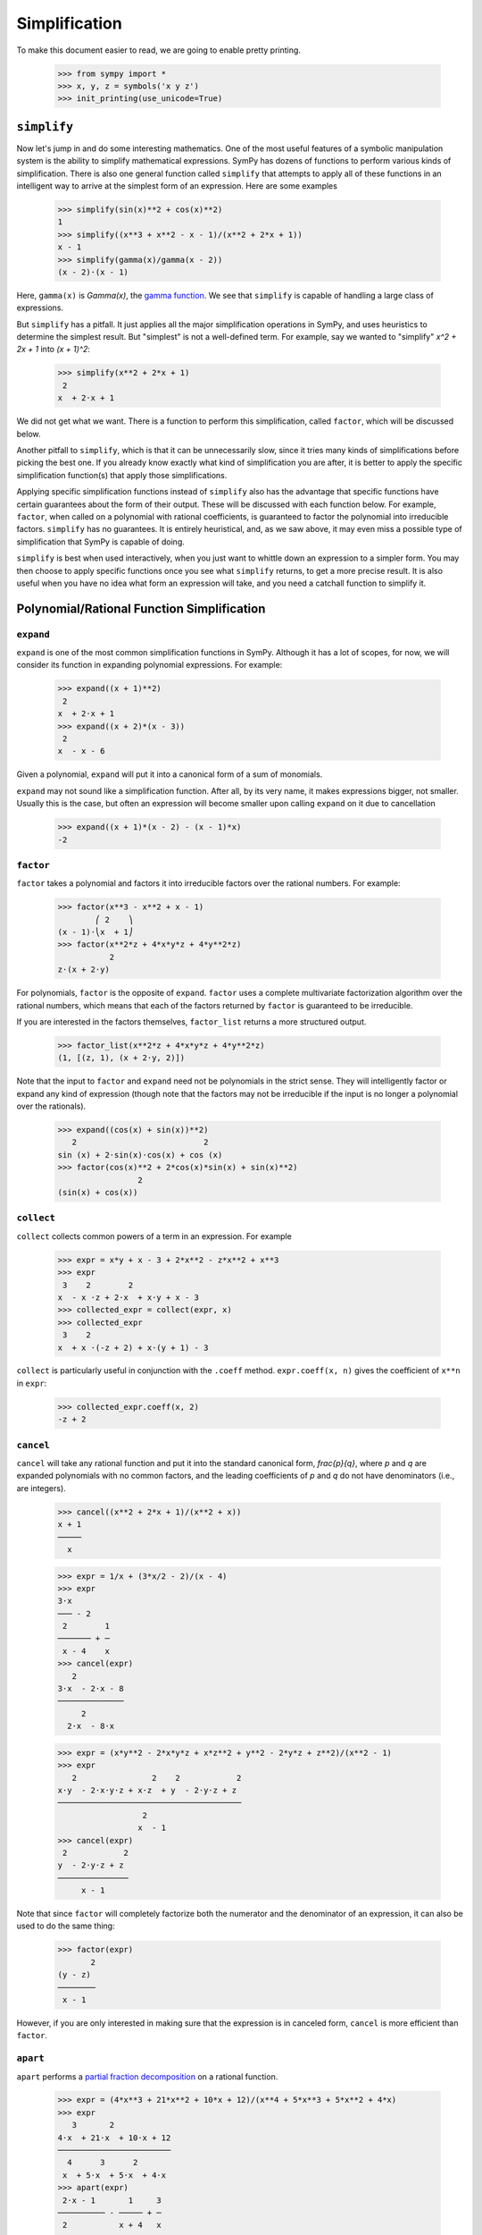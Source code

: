 .. _tutorial-simplify:

================
 Simplification
================

To make this document easier to read, we are going to enable pretty printing.

    >>> from sympy import *
    >>> x, y, z = symbols('x y z')
    >>> init_printing(use_unicode=True)

``simplify``
============

Now let's jump in and do some interesting mathematics.  One of the most useful
features of a symbolic manipulation system is the ability to simplify
mathematical expressions.  SymPy has dozens of functions to perform various
kinds of simplification.  There is also one general function called
``simplify`` that attempts to apply all of these functions in an intelligent
way to arrive at the simplest form of an expression.  Here are some examples

    >>> simplify(sin(x)**2 + cos(x)**2)
    1
    >>> simplify((x**3 + x**2 - x - 1)/(x**2 + 2*x + 1))
    x - 1
    >>> simplify(gamma(x)/gamma(x - 2))
    (x - 2)⋅(x - 1)

Here, ``gamma(x)`` is `\Gamma(x)`, the `gamma function
<http://en.wikipedia.org/wiki/Gamma_function>`_.  We see that ``simplify`` is
capable of handling a large class of expressions.

But ``simplify`` has a pitfall.  It just applies all the major simplification
operations in SymPy, and uses heuristics to determine the simplest result. But
"simplest" is not a well-defined term.  For example, say we wanted to
"simplify" `x^2 + 2x + 1` into `(x + 1)^2`:

    >>> simplify(x**2 + 2*x + 1)
     2
    x  + 2⋅x + 1

We did not get what we want.  There is a function to perform this
simplification, called ``factor``, which will be discussed below.

Another pitfall to ``simplify``, which is that it can be unnecessarily slow,
since it tries many kinds of simplifications before picking the best one.  If
you already know exactly what kind of simplification you are after, it is
better to apply the specific simplification function(s) that apply those
simplifications.

Applying specific simplification functions instead of ``simplify`` also has
the advantage that specific functions have certain guarantees about the form
of their output.  These will be discussed with each function below.  For
example, ``factor``, when called on a polynomial with rational coefficients,
is guaranteed to factor the polynomial into irreducible factors.  ``simplify``
has no guarantees.  It is entirely heuristical, and, as we saw above, it may
even miss a possible type of simplification that SymPy is capable of doing.

``simplify`` is best when used interactively, when you just want to whittle
down an expression to a simpler form.  You may then choose to apply specific
functions once you see what ``simplify`` returns, to get a more precise
result.  It is also useful when you have no idea what form an expression will
take, and you need a catchall function to simplify it.

Polynomial/Rational Function Simplification
===========================================

``expand``
----------

``expand`` is one of the most common simplification functions in SymPy.
Although it has a lot of scopes, for now, we will consider its function in
expanding polynomial expressions. For example:

    >>> expand((x + 1)**2)
     2
    x  + 2⋅x + 1
    >>> expand((x + 2)*(x - 3))
     2
    x  - x - 6

Given a polynomial, ``expand`` will put it into a canonical form of a sum of
monomials.

``expand`` may not sound like a simplification function.  After all, by its
very name, it makes expressions bigger, not smaller.  Usually this is the
case, but often an expression will become smaller upon calling ``expand`` on
it due to cancellation

    >>> expand((x + 1)*(x - 2) - (x - 1)*x)
    -2

``factor``
----------

``factor`` takes a polynomial and factors it into irreducible factors over the
rational numbers.  For example:

    >>> factor(x**3 - x**2 + x - 1)
            ⎛ 2    ⎞
    (x - 1)⋅⎝x  + 1⎠
    >>> factor(x**2*z + 4*x*y*z + 4*y**2*z)
               2
    z⋅(x + 2⋅y)

For polynomials, ``factor`` is the opposite of ``expand``.  ``factor`` uses a
complete multivariate factorization algorithm over the rational numbers, which
means that each of the factors returned by ``factor`` is guaranteed to be
irreducible.

If you are interested in the factors themselves, ``factor_list`` returns a
more structured output.

    >>> factor_list(x**2*z + 4*x*y*z + 4*y**2*z)
    (1, [(z, 1), (x + 2⋅y, 2)])

Note that the input to ``factor`` and ``expand`` need not be polynomials in
the strict sense.  They will intelligently factor or expand any kind of
expression (though note that the factors may not be irreducible if the input
is no longer a polynomial over the rationals).

    >>> expand((cos(x) + sin(x))**2)
       2                           2
    sin (x) + 2⋅sin(x)⋅cos(x) + cos (x)
    >>> factor(cos(x)**2 + 2*cos(x)*sin(x) + sin(x)**2)
                     2
    (sin(x) + cos(x))

``collect``
-----------

``collect`` collects common powers of a term in an expression.  For example

    >>> expr = x*y + x - 3 + 2*x**2 - z*x**2 + x**3
    >>> expr
     3    2        2
    x  - x ⋅z + 2⋅x  + x⋅y + x - 3
    >>> collected_expr = collect(expr, x)
    >>> collected_expr
     3    2
    x  + x ⋅(-z + 2) + x⋅(y + 1) - 3

``collect`` is particularly useful in conjunction with the ``.coeff`` method.
``expr.coeff(x, n)`` gives the coefficient of ``x**n`` in ``expr``:

    >>> collected_expr.coeff(x, 2)
    -z + 2

.. TODO: Discuss coeff method in more detail in some other section (maybe
   basic expression manipulation tools)

``cancel``
----------

``cancel`` will take any rational function and put it into the standard
canonical form, `\frac{p}{q}`, where `p` and `q` are expanded polynomials with
no common factors, and the leading coefficients of `p` and `q` do not have
denominators (i.e., are integers).

    >>> cancel((x**2 + 2*x + 1)/(x**2 + x))
    x + 1
    ─────
      x

    >>> expr = 1/x + (3*x/2 - 2)/(x - 4)
    >>> expr
    3⋅x
    ─── - 2
     2        1
    ─────── + ─
     x - 4    x
    >>> cancel(expr)
       2
    3⋅x  - 2⋅x - 8
    ──────────────
         2
      2⋅x  - 8⋅x

    >>> expr = (x*y**2 - 2*x*y*z + x*z**2 + y**2 - 2*y*z + z**2)/(x**2 - 1)
    >>> expr
       2                2    2            2
    x⋅y  - 2⋅x⋅y⋅z + x⋅z  + y  - 2⋅y⋅z + z
    ───────────────────────────────────────
                      2
                     x  - 1
    >>> cancel(expr)
     2            2
    y  - 2⋅y⋅z + z
    ───────────────
         x - 1

Note that since ``factor`` will completely factorize both the numerator and
the denominator of an expression, it can also be used to do the same thing:

    >>> factor(expr)
           2
    (y - z)
    ────────
     x - 1

However, if you are only interested in making sure that the expression is in
canceled form, ``cancel`` is more efficient than ``factor``.

``apart``
---------

``apart`` performs a `partial fraction decomposition
<http://en.wikipedia.org/wiki/Partial_fraction_decomposition>`_ on a rational
function.

    >>> expr = (4*x**3 + 21*x**2 + 10*x + 12)/(x**4 + 5*x**3 + 5*x**2 + 4*x)
    >>> expr
       3       2
    4⋅x  + 21⋅x  + 10⋅x + 12
    ────────────────────────
      4      3      2
     x  + 5⋅x  + 5⋅x  + 4⋅x
    >>> apart(expr)
     2⋅x - 1       1     3
    ────────── - ───── + ─
     2           x + 4   x
    x  + x + 1

Trigonometric Simplification
============================

.. note::

   SymPy follows Python's naming conventions for inverse trigonometric
   functions, which is to append an ``a`` to the front of the function's
   name.  For example, the inverse cosine, or arc cosine, is called ``acos``.

   >>> acos(x)
   acos(x)
   >>> cos(acos(x))
   x
   >>> asin(1)
   π
   ─
   2

.. TODO: Can we actually do anything with inverse trig functions,
   simplification wise?

``trigsimp``
------------

To simplify expressions using trigonometric identities, use ``trigsimp``.

    >>> trigsimp(sin(x)**2 + cos(x)**2)
    1
    >>> trigsimp(sin(x)**4 - 2*cos(x)**2*sin(x)**2 + cos(x)**4)
    cos(4⋅x)   1
    ──────── + ─
       2       2
    >>> trigsimp(sin(x)*tan(x)/sec(x))
       2
    sin (x)

``trigsimp`` also works with hyperbolic trig functions.

    >>> trigsimp(cosh(x)**2 + sinh(x)**2)
    cosh(2⋅x)
    >>> trigsimp(sinh(x)/tanh(x))
    cosh(x)

Much like ``simplify``, ``trigsimp`` applies various trigonometric identities to
the input expression, and then uses a heuristic to return the "best" one.

``expand_trig``
---------------

To expand trigonometric functions, that is, apply the sum or double angle
identities, use ``expand_trig``.

    >>> expand_trig(sin(x + y))
    sin(x)⋅cos(y) + sin(y)⋅cos(x)
    >>> expand_trig(tan(2*x))
       2⋅tan(x)
    ─────────────
         2
    - tan (x) + 1

Because ``expand_trig`` tends to make trigonometric expressions larger, and
``trigsimp`` tends to make them smaller, these identities can be applied in
reverse using ``trigsimp``

    >>> trigsimp(sin(x)*cos(y) + sin(y)*cos(x))
    sin(x + y)

.. TODO: It would be much better to teach individual trig rewriting functions
   here, but they don't exist yet.  See
   https://code.google.com/p/sympy/issues/detail?id=357.

Powers
======

Before we introduce the power simplification functions, a mathematical
discussion on the identities held by powers is in order.  There are three
kinds of identities satisfied by exponents

1. `x^ax^b = x^{a + b}`
2. `x^ay^a = (xy)^a`
3. `(x^a)^b = x^{ab}`

Identity 1 is always true.

Identity 2 is not always true.  For example, if `x = y = -1` and `a =
\frac{1}{2}`, then `x^ay^a = \sqrt{-1}\sqrt{-1} = i\cdot i = -1`, whereas
`(xy)^a = \sqrt{-1\cdot-1} = \sqrt{1} = 1`.  However, identity 2 is true at
least if `x` and `y` are nonnegative and `a` is real (it may also be true
under other conditions as well).  A common consequence of the failure of
identity 2 is that `\sqrt{x}\sqrt{y} \neq \sqrt{xy}`.

Identity 3 is not always true.  For example, if `x = -1`, `a = 2`, and `b =
\frac{1}{2}`, then `(x^a)^b = {\left ((-1)^2\right )}^{1/2} = \sqrt{1} = 1`
and `x^{ab} = (-1)^{2\cdot1/2} = (-1)^1 = -1`.  However, identity 3 is true at
least if `x` is nonnegative or `b` is an integer (again, it may also hold in
other cases as well).  Two common consequences of the failure of identity 3
are that `\sqrt{x^2}\neq x` and that `\sqrt{\frac{1}{x}} \neq
\frac{1}{\sqrt{x}}`.

To summarize

+-----------------------+------------------------------------+----------------------------------------------------+-----------------------------------------------------------------------------+
|Identity               |Sufficient conditions to hold       |Counterexample when conditions are not met          |Important consequences                                                       |
+=======================+====================================+====================================================+=============================================================================+
|1. `x^ax^b = x^{a + b}`|Always true                         |None                                                |None                                                                         |
+-----------------------+------------------------------------+----------------------------------------------------+-----------------------------------------------------------------------------+
|2. `x^ay^a = (xy)^a`   |`x, y \geq 0` and `a \in \mathbb{R}`|`(-1)^{1/2}(-1)^{1/2} \neq (-1\cdot-1)^{1/2}`       |`\sqrt{x}\sqrt{y} \neq \sqrt{xy}` in general                                 |
+-----------------------+------------------------------------+----------------------------------------------------+-----------------------------------------------------------------------------+
|3. `(x^a)^b = x^{ab}`  |`x \geq 0` or `b \in \mathbb{Z}`    |`{\left((-1)^2\right )}^{1/2} \neq (-1)^{2\cdot1/2}`|`\sqrt{x^2}\neq x` and `\sqrt{\frac{1}{x}}\neq\frac{1}{\sqrt{x}}` in general |
+-----------------------+------------------------------------+----------------------------------------------------+-----------------------------------------------------------------------------+

This is important to remember, because by default, SymPy will not perform
simplifications if they are not true in general.

In order to make SymPy perform simplifications involving identities that are
only true under certain assumptions, we need to put assumptions on our
Symbols.  We will undertake a full discussion of the assumptions system later,
but for now, all we need to know are the following.

- By default, SymPy Symbols are assumed to be complex (elements of
  `\mathbb{C}`).  That is, a simplification will not be applied to an
  expression with a given Symbol unless it holds for all complex numbers.

- Symbols can be given different assumptions by passing the assumption to
  ``symbols``.  For the rest of this section, we will be assuming that ``x``
  and ``y`` are positive, and that ``a`` and ``b`` are real.  We will leave
  ``z``, ``t``, and ``c`` as arbitrary complex Symbols to demonstrate what
  happens in that case.

    >>> x, y = symbols('x y', positive=True)
    >>> a, b = symbols('a b', real=True)
    >>> z, t, c = symbols('z t c')

  .. TODO: Rewrite this using the new assumptions

.. note::

   In SymPy, ``sqrt(x)`` is just a shortcut to ``x**Rational(1, 2)``.  They
   are exactly the same object.

     >>> sqrt(x) == x**Rational(1, 2)
     True

``powsimp``
-----------

``powsimp`` applies identities 1 and 2 from above, from left to right.


   >>> powsimp(x**a*x**b)
     a + b
    x
   >>> powsimp(x**a*y**a)
        a
   (x⋅y)

Notice that ``powsimp`` refuses to do the simplification if it is not valid.

    >>> powsimp(t**c*z**c)
     c  c
    t ⋅z

If you know that you want to apply this simplification, but you don't want to
mess with assumptions, you can pass the ``force=True`` flag.  This will force
the simplification to take place, regardless of assumptions.

    >>> powsimp(t**c*z**c, force=True)
         c
    (t⋅z)

Note that in some instances, in particular, when the exponents are integers or
rational numbers, and identity 2 holds, it will be applied automatically

   >>> (z*t)**2
     2  2
    t ⋅z
   >>> sqrt(x*y)
      ___   ___
    ╲╱ x ⋅╲╱ y

This means that it will be impossible to undo this identity with ``powsimp``,
because even if ``powsimp`` were to put the bases together, they would be
automatically split apart again.

   >>> powsimp(z**2*t**2)
     2  2
    t ⋅z
   >>> powsimp(sqrt(x)*sqrt(y))
      ___   ___
    ╲╱ x ⋅╲╱ y

``expand_power_exp`` / ``expand_power_base``
--------------------------------------------

``expand_power_exp`` and ``expand_power_base`` apply identities 1 and 2 from
right to left, respectively.

    >>> expand_power_exp(x**(a + b))
     a  b
    x ⋅x

    >>> expand_power_base((x*y)**a)
     a  a
    x ⋅y

As with ``powsimp``, identity 2 is not applied if it is not valid.

    >>> expand_power_base((z*t)**c)
         c
    (t⋅z)

And as with ``powsimp``, you can force the expansion to happen without
fiddling with assumptions by using ``force=True``.

   >>> expand_power_base((z*t)**c, force=True)
     c  c
    t ⋅z

As with identity 2, identity 1 is applied automatically if the power is a
number, and hence cannot be undone with ``expand_power_exp``.

   >>> x**2*x**3
     5
    x
   >>> expand_power_exp(x**5)
     5
    x

``powdenest``
-------------

``powdenest`` applies identity 3, from left to right.

    >>> powdenest((x**a)**b)
     a⋅b
    x

As before, the identity is not applied if it is not true under the given
assumptions.

    >>> powdenest((z**a)**b)
        b
    ⎛ a⎞
    ⎝z ⎠

And as before, this can be manually overridden with ``force=True``.

    >>> powdenest((z**a)**b, force=True)
     a⋅b
    z

Exponentials and logarithms
===========================

.. note::

   In SymPy, as in Python and most programming languages, ``log`` is the
   natural logarithm, also known as ``ln``.  SymPy automatically provides an
   alias ``ln = log`` in case you forget this.

    >>> ln(x)
    log(x)

Logarithms have similar issues as powers.  There are two main identities

1. `\log{(xy)} = \log{(x)} + \log{(y)}`
2. `\log{(x^n)} = n\log{(x)}`

Neither identity is true for arbitrary complex `x` and `y`, due to the branch
cut in the complex plane for the complex logarithm.  However, sufficient
conditions for the identities to hold are if `x` and `y` are positive and `n`
is real.

    >>> x, y = symbols('x y', positive=True)
    >>> n = symbols('n', real=True)

As before, ``z`` and ``t`` will be Symbols with no additional assumptions.

Note that the identity `\log{\left (\frac{x}{y}\right )} = \log(x) - \log(y)`
is a special case of identities 1 and 2 by `\log{\left (\frac{x}{y}\right )}
=` `\log{\left (x\cdot\frac{1}{y}\right )} =` `\log(x) + \log{\left(
y^{-1}\right )} =` `\log(x) - \log(y)`, and thus it also holds if `x` and `y`
are positive, but may not hold in general.

We also see that `\log{\left( e^x \right)} = x` comes from `\log{\left ( e^x
\right)} = x\log(e) = x`, and thus holds when `x` is real (and it can be
verified that it does not hold in general for arbitrary complex `x`, for
example, `\log{\left (e^{x + 2\pi i}\right)} = \log{\left (e^x\right )} = x
\neq x + 2\pi i`).

``expand_log``
--------------

To apply identities 1 and 2 from left to right, use ``expand_log``.  As
always, the identities will not be applied unless they are valid.

    >>> expand_log(log(x*y))
    log(x) + log(y)
    >>> expand_log(log(x/y))
    log(x) - log(y)
    >>> expand_log(log(x**2))
    2⋅log(x)
    >>> expand_log(log(x**n))
    n⋅log(x)
    >>> expand_log(log(z*t))
    log(t⋅z)

As with ``powsimp`` and ``powdenest``, ``expand_log`` has a ``force`` option
that can be used to ignore assumptions.

    >>> expand_log(log(z**2))
       ⎛ 2⎞
    log⎝z ⎠
    >>> expand_log(log(z**2), force=True)
    2⋅log(z)

``logcombine``
--------------

To apply identities 1 and 2 from right to left, use ``logcombine``.

    >>> logcombine(log(x) + log(y))
    log(x⋅y)
    >>> logcombine(n*log(x))
       ⎛ n⎞
    log⎝x ⎠
    >>> logcombine(n*log(z))
    n⋅log(z)

``logcombine`` also has a ``force`` option that can be used to ignore
assumptions.

    >>> logcombine(n*log(z), force=True)
       ⎛ n⎞
    log⎝z ⎠

Special Functions
=================

SymPy implements dozens of special functions, ranging from functions in
combinatorics to mathematical physics.

An extensive list of the special functions included with SymPy and their
documentation is at the functions module page in the SymPy documentation.

For the purposes of this tutorial, let's introduce a few special functions in
SymPy.

Let's define ``x``, ``y``, and ``z`` as regular, complex Symbols, removing any
assumptions we put on them in the previous section.  We will also define ``k``,
``m``, and ``n``.

    >>> x, y, z = symbols('x y z')
    >>> k, m, n = symbols('k m n')

The `factorial <http://en.wikipedia.org/wiki/Factorial>`_ function is
``factorial``.  ``factorial(n)`` represents `n!= 1\cdot2\cdots(n - 1)\cdot
n`. `n!` represents the number of permutations of `n` distinct items.

    >>> factorial(n)
    n!

The `binomial coefficient
<http://en.wikipedia.org/wiki/Binomial_coefficient>`_ function is
``binomial``.  ``binomial(n, k)`` represents `\binom{n}{k}`, the number of
ways to choose `k` items from a set of `n` distinct items.  It is also often
written as `nCk`, and is pronounced "`n` choose `k`".

    >>> binomial(n, k)
    ⎛n⎞
    ⎜ ⎟
    ⎝k⎠

The factorial function is closely related to the `gamma function
<http://en.wikipedia.org/wiki/Gamma_function>`_, ``gamma``.  ``gamma(z)``
represents `\Gamma(z) = \int_0^\infty t^{z - 1}e^{-t}\,dt`, which for positive integer
`z` is the same as `(z - 1)!`.

    >>> gamma(z)
    Γ(z)

The `generalized hypergeometric function
<http://en.wikipedia.org/wiki/Generalized_hypergeometric_function>`_ is
``hyper``.  ``hyper([a_1, ..., a_p], [b_1, ..., b_q], z)`` represents
`{}_pF_q\left(\begin{matrix} a_1, \dots, a_p \\ b_1, \dots, b_q \end{matrix}
\middle| z \right)`.  The most common case is `{}_2F_1`, which is often
referred to as the `ordinary hypergeometric function
<http://en.wikipedia.org/wiki/Hypergeometric_function>`_.

    >>> hyper([1, 2], [3], z)
     ┌─  ⎛1, 2 │  ⎞
     ├─  ⎜     │ z⎟
    2╵ 1 ⎝ 3   │  ⎠

``rewrite``
-----------

A common way to deal with special functions is to rewrite them in terms of one
another.  This works for any function in SymPy, not just special functions.
To rewrite an expression in terms of a function, use
``expr.rewrite(function)``.  For example,

    >>> tan(x).rewrite(sin)
         2
    2⋅sin (x)
    ─────────
     sin(2⋅x)
    >>> factorial(x).rewrite(gamma)
    Γ(x + 1)

For some tips on applying more targeted rewriting, see the
:ref:`tutorial-manipulation` section.

``expand_func``
---------------

To expand special functions in terms of some identities, use ``expand_func``.
For example

    >>> expand_func(gamma(x + 3))
    x⋅(x + 1)⋅(x + 2)⋅Γ(x)

``hyperexpand``
---------------

To rewrite ``hyper`` in terms of more standard functions, use
``hyperexpand``.

    >>> hyperexpand(hyper([1, 1], [2], z))
    -log(-z + 1)
    ────────────
         z

``hyperexpand`` also works on the more general Meijer G-function (see
:py:meth:`its documentation <sympy.functions.special.hyper.meijerg>` for more information).

    >>> expr = meijerg([[1],[1]], [[1],[]], -z)
    >>> expr
    ╭─╮1, 1 ⎛1  1 │   ⎞
    │╶┐     ⎜     │ -z⎟
    ╰─╯2, 1 ⎝1    │   ⎠
    >>> hyperexpand(expr)
     1
     ─
     z
    ℯ

``combsimp``
------------

To simplify combinatorial expressions, use ``combsimp``.

    >>> combsimp(factorial(n)/factorial(n - 3))
    n⋅(n - 2)⋅(n - 1)
    >>> combsimp(binomial(n+1, k+1)/binomial(n, k))
    n + 1
    ─────
    k + 1

``combsimp`` also simplifies expressions with ``gamma``.

    >>> combsimp(gamma(x)*gamma(1 - x))
       π
    ────────
    sin(π⋅x)

Example: Continued Fractions
============================

Let's use SymPy to explore continued fractions.  A `continued fraction
<http://en.wikipedia.org/wiki/Continued_fraction>`_ is an expression of the
form

.. math::

   a_0 + \cfrac{1}{a_1 + \cfrac{1}{a_2 + \cfrac{1}{ \ddots + \cfrac{1}{a_n}
   }}}

where `a_0, \ldots, a_n` are integers, and `a_1, \ldots, a_n` are positive. A
continued fraction can also be infinite, but infinite objects are more
difficult to represent in computers, so we will only examine the finite case
here.

A continued fraction of the above form is often represented as a list `[a_0;
a_1, \ldots, a_n]`.  Let's write a simple function that converts such a list
to its continued fraction form.  The easiest way to construct a continued
fraction from a list is to work backwards.  Note that despite the apparent
symmetry of the definition, the first element, `a_0`, must usually be handled
differently from the rest.

    >>> def list_to_frac(l):
    ...     expr = Integer(0)
    ...     for i in reversed(l[1:]):
    ...         expr += i
    ...         expr = 1/expr
    ...     return l[0] + expr
    >>> list_to_frac([x, y, z])
          1
    x + ─────
            1
        y + ─
            z

We use ``Integer(0)`` in ``list_to_frac`` so that the result will always be a
SymPy object, even if we only pass in Python ints.

    >>> list_to_frac([1, 2, 3, 4])
    43
    ──
    30

Every finite continued fraction is a rational number, but we are interested
in symbolics here, so let's create a symbolic continued fraction.  The
``symbols`` function that we have been using has a shortcut to create numbered
symbols.  ``symbols('a0:5')`` will create the symbols ``a0``, ``a1``, ...,
``a5``.

    >>> syms = symbols('a0:5')
    >>> syms
    (a₀, a₁, a₂, a₃, a₄)
    >>> a0, a1, a2, a3, a4 = syms
    >>> frac = list_to_frac(syms)
    >>> frac
                 1
    a₀ + ─────────────────
                   1
         a₁ + ────────────
                      1
              a₂ + ───────
                        1
                   a₃ + ──
                        a₄

This form is useful for understanding continued fractions, but lets put it
into standard rational function form using ``cancel``.

    >>> frac = cancel(frac)
    >>> frac
    a₀⋅a₁⋅a₂⋅a₃⋅a₄ + a₀⋅a₁⋅a₂ + a₀⋅a₁⋅a₄ + a₀⋅a₃⋅a₄ + a₀ + a₂⋅a₃⋅a₄ + a₂ + a₄
    ─────────────────────────────────────────────────────────────────────────
                     a₁⋅a₂⋅a₃⋅a₄ + a₁⋅a₂ + a₁⋅a₄ + a₃⋅a₄ + 1

Now suppose we were given ``frac`` in the above canceled form. In fact, we
might be given the fraction in any form, but we can always put it into the
above canonical form with ``cancel``.  Suppose that we knew that it could be
rewritten as a continued fraction.  How could we do this with SymPy?  A
continued fraction is recursively `c + \frac{1}{f}`, where `c` is an integer
and `f` is a (smaller) continued fraction.  If we could write the expression
in this form, we could pull out each `c` recursively and add it to a list.  We
could then get a continued fraction with our ``list_to_frac`` function.

The key observation here is that we can convert an expression to the form `c +
\frac{1}{f}` by doing a partial fraction decomposition with respect to
`c`. This is because `f` does not contain `c`.  This means we need to use the
``apart`` function.  We use ``apart`` to pull the term out, then subtract it
from the expression, and take the reciprocal to get the `f` part.

    >>> l = []
    >>> frac = apart(frac, a0)
    >>> frac
                    a₂⋅a₃⋅a₄ + a₂ + a₄
    a₀ + ───────────────────────────────────────
         a₁⋅a₂⋅a₃⋅a₄ + a₁⋅a₂ + a₁⋅a₄ + a₃⋅a₄ + 1
    >>> l.append(a0)
    >>> frac = 1/(frac - a0)
    >>> frac
    a₁⋅a₂⋅a₃⋅a₄ + a₁⋅a₂ + a₁⋅a₄ + a₃⋅a₄ + 1
    ───────────────────────────────────────
               a₂⋅a₃⋅a₄ + a₂ + a₄

Now we repeat this process

    >>> frac = apart(frac, a1)
    >>> frac
             a₃⋅a₄ + 1
    a₁ + ──────────────────
         a₂⋅a₃⋅a₄ + a₂ + a₄
    >>> l.append(a1)
    >>> frac = 1/(frac - a1)
    >>> frac = apart(frac, a2)
    >>> frac
             a₄
    a₂ + ─────────
         a₃⋅a₄ + 1
    >>> l.append(a2)
    >>> frac = 1/(frac - a2)
    >>> frac = apart(frac, a3)
    >>> frac
         1
    a₃ + ──
         a₄
    >>> l.append(a3)
    >>> frac = 1/(frac - a3)
    >>> frac = apart(frac, a4)
    >>> frac
    a₄
    >>> l.append(a4)
    >>> list_to_frac(l)
                 1
    a₀ + ─────────────────
                   1
         a₁ + ────────────
                      1
              a₂ + ───────
                        1
                   a₃ + ──
                        a₄


.. sidebar:: Quick Tip

   You can execute multiple lines at once in SymPy Live.  Typing
   ``Shift-Enter`` instead of ``Enter`` will enter a newline instead of
   executing.

Of course, this exercise seems pointless, because we already know that our
``frac`` is ``list_to_frac([a0, a1, a2, a3, a4])``.  So try the following
exercise.  Take a list of symbols and randomize them, and create the canceled
continued fraction, and see if you can reproduce the original list.  For
example

    >>> import random
    >>> l = list(symbols('a0:5'))
    >>> random.shuffle(l)
    >>> orig_frac = frac = cancel(list_to_frac(l))
    >>> del l

Click on "Run code block in SymPy Live" on the definition of ``list_to_frac``
above, and then on the above example, and try to reproduce ``l`` from
``frac``.  I have deleted ``l`` at the end to remove the temptation for
peeking (you can check your answer at the end by calling
``cancel(list_to_frac(l))`` on the list that you generate at the end, and
comparing it to ``orig_frac``.

See if you can think of a way to figure out what symbol to pass to ``apart``
at each stage (hint: think of what happens to `a_0` in the formula `a_0 +
\frac{1}{a_1 + \cdots}` when it is canceled).

.. Answer: a0 is the only symbol that does not appear in the denominator
